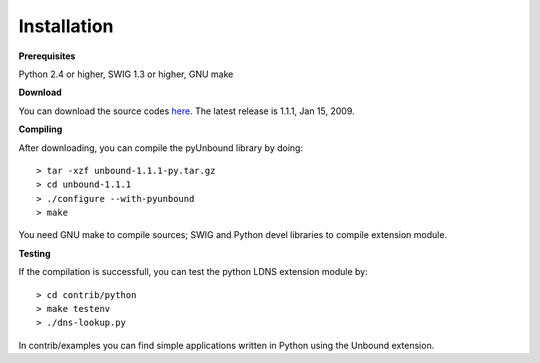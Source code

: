 Installation
===================================

**Prerequisites**

Python 2.4 or higher, SWIG 1.3 or higher, GNU make

**Download**

You can download the source codes `here`_.
The latest release is 1.1.1, Jan 15, 2009.

.. _here: unbound-1.1.1-py.tar.gz

**Compiling**

After downloading, you can compile the pyUnbound library by doing::

	> tar -xzf unbound-1.1.1-py.tar.gz
	> cd unbound-1.1.1
	> ./configure --with-pyunbound
	> make

You need GNU make to compile sources; SWIG and Python devel libraries to compile extension module. 


**Testing**

If the compilation is successfull, you can test the python LDNS extension module by::

	> cd contrib/python
	> make testenv
	> ./dns-lookup.py

In contrib/examples you can find simple applications written in Python using the Unbound extension.
